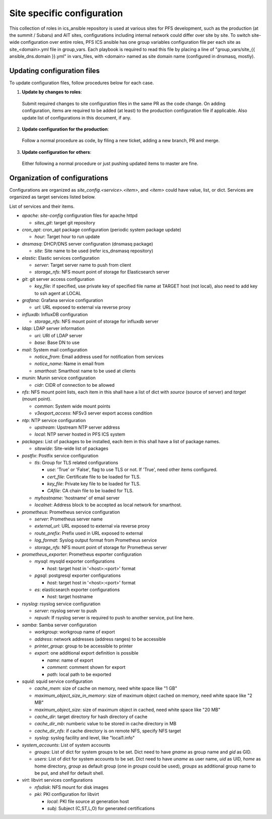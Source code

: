 Site specific configuration
******

This collection of roles in ics\_ansible repository is used at various sites 
for PFS development, such as the production (at the summit / Subaru) and AIT 
sites, configurations including internal network could differ over site by 
site. 
To switch site-wide configuration over entire roles, PFS ICS ansible has 
one group variables configuration file per each site as site\_\<domain\>.yml 
file in group\_vars. 
Each playbook is required to read this file by placing a line of 
"group\_vars/site\_{{ ansible_dns.domain }}.yml" in vars\_files, 
with \<domain\> named as site domain name (configured in dnsmasq, mostly). 

Updating configuration files
======

To update configuration files, follow procedures below for each case.

1. **Update by changes to roles**: 
  Submit required changes to site configuration files in the same PR as the 
  code change. On adding configuration, items are required to be added (at 
  least) to the production configuration file if applicable.
  Also update list of configurations in this document, if any. 
2. **Update configuration for the production**:
  Follow a normal procedure as code, by filing a new ticket, adding a new 
  branch, PR and merge. 
3. **Update configuration for others**:
  Either following a normal procedure or just pushing updated items to master 
  are fine. 

Organization of configurations
======

Configurations are organized as `site\_config.\<service\>.\<item\>`, and 
`\<item\>` could have value, list, or dict. Services are organized as target 
services listed below. 

List of services and their items.

- `apache`: `site-config` configuration files for apache httpd

  - `sites_git`: target git repository

- `cron\_apt`: cron\_apt package configuration (periodic system package update)

  - `hour`: Target hour to run update

- `dnsmasq`: DHCP/DNS server configuration (dnsmasq package)

  - `site`: Site name to be used (refer ics\_dnsmasq repository)

- `elastic`: Elastic services configuration

  - `server`: Target server name to push from client
  - `storage_nfs`: NFS mount point of storage for Elasticsearch server

- `git`: git server access configuration

  - `key_file`: if specified, use private key of specified file name at TARGET
    host (not local), also need to add key to ssh agent at LOCAL

- `grafana`: Grafana service configuration

  - `url`: URL exposed to external via reverse proxy

- `influxdb`: InfluxDB configuration

  - `storage_nfs`: NFS mount point of storage for influxdb server

- `ldap`: LDAP server information

  - `uri`: URI of LDAP server
  - `base`: Base DN to use

- `mail`: System mail configuration

  - `notice_from`: Email address used for notification from services
  - `notice_name`: Name in email from
  - `smarthost`: Smarthost name to be used at clients

- `munin`: Munin service configuration

  - `cidr`: CIDR of connection to be allowed

- `nfs`: NFS mount point lists, each item in this shall have a list of dict 
  with `source` (source of server) and `target` (mount point). 

  - `common`: System wide mount points
  - `v3export_access`: NFSv3 server export access condition

- `ntp`: NTP service configuration

  - `upstream`: Upstream NTP server address
  - `local`: NTP server hosted in PFS ICS system

- `packages`: List of packages to be installed, each item in this shall have 
  a list of package names.

  - `sitewide`: Site-wide list of packages

- `postfix`: Postfix service configuration

  - `tls`: Group for TLS related configurations

    - `use`: 'True' or 'False', flag to use TLS or not. If 'True', need other 
      items configured.
    - `cert_file`: Certificate file to be loaded for TLS.
    - `key_file`: Private key file to be loaded for TLS.
    - `CAfile`: CA chain file to be loaded for TLS.
  - `myhostname`: 'hostname' of email server
  - `localnet`: Address block to be accepted as local network for smarthost.

- `prometheus`: Prometheus service configuration

  - `server`: Prometheus server name
  - `external_url`: URL exposed to external via reverse proxy
  - `route_prefix`: Prefix used in URL exposed to external
  - `log_format`: Syslog output format from Prometheus service
  - `storage_nfs`: NFS mount point of storage for Prometheus server

- `prometheus_exporter`: Prometheus exporter configuration

  - `mysql`: mysqld exporter configurations

    - `host`: target host in '<host>:<port>' format

  - `pgsql`: postgresql exporter configurations

    - `host`: target host in '<host>:<port>' format

  - `es`: elasticsearch exporter configurations

    - `host`: target hostname

- `rsyslog`: rsyslog service configuration

  - `server`: rsyslog server to push
  - `repush`: If rsyslog server is required to push to another service, put 
    line here.

- `samba`: Samba server configuration

  - `workgroup`: workgroup name of export
  - `address`: network addresses (address ranges) to be accessible
  - `printer_group`: group to be accessible to printer
  - `export`: one additional export definition is possible

    - `name`: name of export
    - `comment`: comment shown for export
    - `path`: local path to be exported

- `squid`: squid service configuration

  - `cache_mem`: size of cache on memory, need white space like "1 GB"
  - `maximum_object_size_in_memory`: size of maximum object cached on memory, 
    need white space like "2 MB"
  - `maximum_object_size`: size of maximum object in cached, 
    need white space like "20 MB"
  - `cache_dir`: target directory for hash directory of cache
  - `cache_dir_mb`: numberic value to be stored in cache directory in MB
  - `cache_dir_nfs`: if cache directory is on remote NFS, specify NFS target
  - `syslog`: syslog facility and level, like "local1.info"

- `system\_accounts`: List of system accounts

  - `groups`: List of dict for system groups to be set. Dict need to have 
    `gname` as group name and `gid` as GID. 
  - `users`: List of dict for system accounts to be set. Dict need to have 
    `uname` as user name, `uid` as UID, `home` as home directory, `group` 
    as default group (one in `groups` could be used), `groups` as additional 
    group name to be put, and `shell` for default shell. 

- `virt`: libvirt services configurations

  - `nfsdisk`: NFS mount for disk images
  - `pki`: PKI configuration for libvirt

    - `local`: PKI file source at generation host
    - `subj`: Subject (C,ST,L,O) for generated certifications

